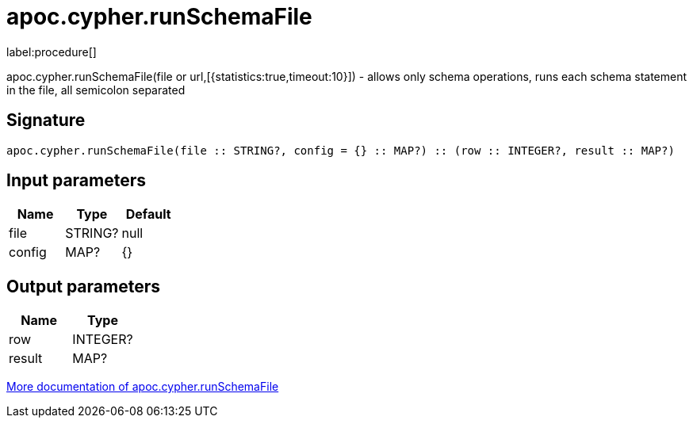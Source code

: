 ////
This file is generated by DocsTest, so don't change it!
////

= apoc.cypher.runSchemaFile
:description: This section contains reference documentation for the apoc.cypher.runSchemaFile procedure.

label:procedure[]

[.emphasis]
apoc.cypher.runSchemaFile(file or url,[{statistics:true,timeout:10}]) - allows only schema operations, runs each schema statement in the file, all semicolon separated

== Signature

[source]
----
apoc.cypher.runSchemaFile(file :: STRING?, config = {} :: MAP?) :: (row :: INTEGER?, result :: MAP?)
----

== Input parameters
[.procedures, opts=header]
|===
| Name | Type | Default 
|file|STRING?|null
|config|MAP?|{}
|===

== Output parameters
[.procedures, opts=header]
|===
| Name | Type 
|row|INTEGER?
|result|MAP?
|===

xref::cypher-execution/index.adoc[More documentation of apoc.cypher.runSchemaFile,role=more information]


